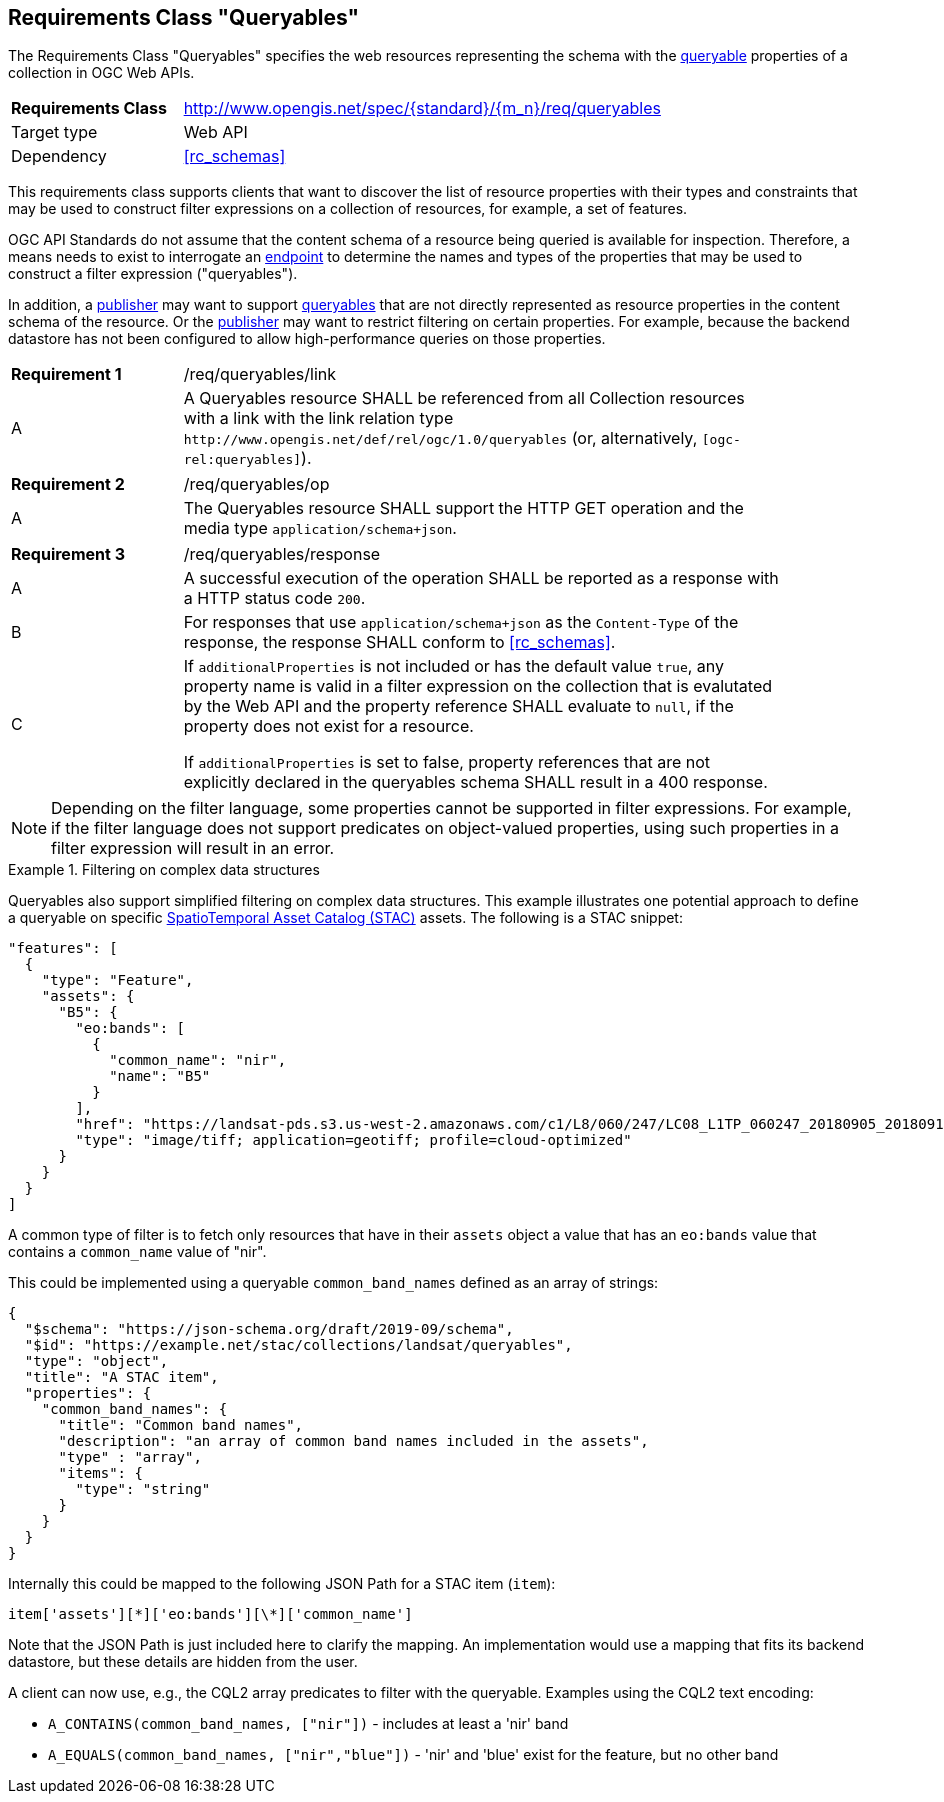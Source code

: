 :req-class: queryables
[#rc_{req-class}]
== Requirements Class "Queryables"

The Requirements Class "Queryables" specifies the web resources representing the schema with the <<queryable-def,queryable>> properties of a collection in OGC Web APIs.

[cols="2,7",width="90%"]
|===
^|*Requirements Class* |http://www.opengis.net/spec/{standard}/{m_n}/req/{req-class} 
|Target type |Web API
|Dependency |<<rc_schemas>>
|===

This requirements class supports clients that want to discover the list of resource properties with their types and constraints that may be used to construct filter expressions on a collection of resources, for example, a set of features.

OGC API Standards do not assume that the content schema of a resource being queried is available for inspection. Therefore, a means needs to exist to interrogate an <<endpoint-def,endpoint>> to determine the names and types of the properties that may be used to construct a filter expression ("queryables").

In addition, a <<publisher-def,publisher>> may want to support <<queryable-def,queryables>> that are not directly represented as resource properties in the content schema of the resource. Or the <<publisher-def,publisher>> may want to restrict filtering on certain properties. For example, because the backend datastore has not been configured to allow high-performance queries on those properties.

:req: link
[#{req-class}_{req}]
[width="90%",cols="2,7a"]
|===
^|*Requirement {counter:req-num}* |/req/{req-class}/{req}
^|A |A Queryables resource SHALL be referenced from all Collection resources with a link with the link relation type `\http://www.opengis.net/def/rel/ogc/1.0/queryables` (or, alternatively, `[ogc-rel:queryables]`).
|===

:req: op
[#{req-class}_{req}]
[width="90%",cols="2,7a"]
|===
^|*Requirement {counter:req-num}* |/req/{req-class}/{req}
^|A |The Queryables resource SHALL support the HTTP GET operation and the media type `application/schema+json`.
|===

:req: response
[#{req-class}_{req}]
[width="90%",cols="2,7a"]
|===
^|*Requirement {counter:req-num}* |/req/{req-class}/{req}
^|A |A successful execution of the operation SHALL be reported as a response with a HTTP status code `200`.
^|B |For responses that use `application/schema+json` as the `Content-Type` of the response, the response SHALL conform to <<rc_schemas>>.
^|C |If `additionalProperties` is not included or has the default value `true`, any property name is valid in a filter expression on the collection that is evalutated by the Web API and the property reference SHALL evaluate to `null`, if the property does not exist for a resource.

If `additionalProperties` is set to false, property references that are not explicitly declared in the queryables schema SHALL result in a 400 response.
|===

NOTE: Depending on the filter language, some properties cannot be supported in filter expressions. For example, if the filter language does not support predicates on object-valued properties, using such properties in a filter expression will result in an error.

[[example_11_1]]
.Filtering on complex data structures
====
Queryables also support simplified filtering on complex data structures. This example illustrates one potential approach to define a queryable on specific https://stacspec.org[SpatioTemporal Asset Catalog (STAC)] assets. The following is a STAC snippet:

[source,JSON]
----
"features": [
  {
    "type": "Feature",
    "assets": {
      "B5": {
        "eo:bands": [
          {
            "common_name": "nir",
            "name": "B5"
          }
        ],
        "href": "https://landsat-pds.s3.us-west-2.amazonaws.com/c1/L8/060/247/LC08_L1TP_060247_20180905_20180912_01_T1/LC08_L1TP_060247_20180905_20180912_01_T1_B5.TIF",
        "type": "image/tiff; application=geotiff; profile=cloud-optimized"
      }
    }
  }
]
----

A common type of filter is to fetch only resources that have in their `assets` object a value that has an `eo:bands` value that contains a `common_name` value of "nir". 

This could be implemented using a queryable `common_band_names` defined as an array of strings:

[source,JSON]
----
{
  "$schema": "https://json-schema.org/draft/2019-09/schema",
  "$id": "https://example.net/stac/collections/landsat/queryables",
  "type": "object",
  "title": "A STAC item",
  "properties": {
    "common_band_names": {
      "title": "Common band names",
      "description": "an array of common band names included in the assets",
      "type" : "array",
      "items": {
        "type": "string"
      }
    }
  }
}
----

Internally this could be mapped to the following JSON Path for a STAC item (`item`): 

`item['assets'][\*]['eo:bands'][\*]['common_name']`

Note that the JSON Path is just included here to clarify the mapping. An implementation would use a mapping that fits its backend datastore, but these details are hidden from the user.

A client can now use, e.g., the CQL2 array predicates to filter with the queryable. Examples using the CQL2 text encoding:

* `A_CONTAINS(common_band_names, ["nir"])` - includes at least a 'nir' band
* `A_EQUALS(common_band_names, ["nir","blue"])` - 'nir' and 'blue' exist for the feature, but no other band
====
